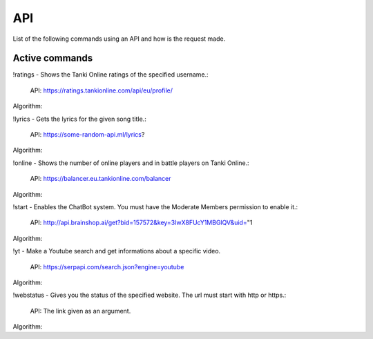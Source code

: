 API
===

List of the following commands using an API and how is the request made.

Active commands
---------------

!ratings - Shows the Tanki Online ratings of the specified username.:

   API: https://ratings.tankionline.com/api/eu/profile/

Algorithm: 


!lyrics - Gets the lyrics for the given song title.:

   API: https://some-random-api.ml/lyrics?

Algorithm:


!online - Shows the number of online players and in battle players on Tanki Online.:

   API: https://balancer.eu.tankionline.com/balancer

Algorithm:


!start -  Enables the ChatBot system. You must have the Moderate Members permission to enable it.:

   API: http://api.brainshop.ai/get?bid=157572&key=3IwX8FUcY1MBGlQV&uid="1

Algorithm:


!yt -  Make a Youtube search and get informations about a specific video.

   API: https://serpapi.com/search.json?engine=youtube

Algorithm:


!webstatus - Gives you the status of the specified website. The url must start with http or https.:

   API: The link given as an argument.

Algorithm:


.. autosummary::
   :toctree: generated

   lumache
